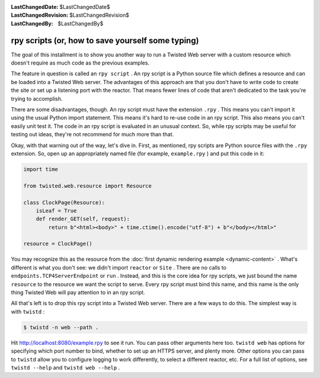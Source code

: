 
:LastChangedDate: $LastChangedDate$
:LastChangedRevision: $LastChangedRevision$
:LastChangedBy: $LastChangedBy$

rpy scripts (or, how to save yourself some typing)
==================================================





The goal of this installment is to show you another way to run a Twisted Web
server with a custom resource which doesn't require as much code as the previous
examples.




The feature in question is called an ``rpy script`` . An rpy script
is a Python source file which defines a resource and can be loaded into a
Twisted Web server. The advantages of this approach are that you don't have to
write code to create the site or set up a listening port with the reactor. That
means fewer lines of code that aren't dedicated to the task you're trying to
accomplish.




There are some disadvantages, though. An rpy script must have the
extension ``.rpy`` . This means you can't import it using the
usual Python import statement. This means it's hard to re-use code in
an rpy script. This also means you can't easily unit test it. The code
in an rpy script is evaluated in an unusual context. So, while rpy
scripts may be useful for testing out ideas, they're not recommend for
much more than that.




Okay, with that warning out of the way, let's dive in. First, as mentioned,
rpy scripts are Python source files with the ``.rpy`` extension. So,
open up an appropriately named file (for example, ``example.rpy`` ) and
put this code in it:





.. code-block:: python


    import time

    from twisted.web.resource import Resource

    class ClockPage(Resource):
        isLeaf = True
        def render_GET(self, request):
            return b"<html><body>" + time.ctime().encode("utf-8") + b"</body></html>"

    resource = ClockPage()




You may recognize this as the resource from
the :doc:`first dynamic rendering example <dynamic-content>` . What's different is what you don't see: we didn't
import ``reactor`` or ``Site`` . There are no calls
to ``endpoints.TCP4ServerEndpoint`` or ``run`` . Instead, and this is
the core idea for rpy scripts, we just bound the
name ``resource`` to the resource we want the script to
serve. Every rpy script must bind this name, and this name is the only
thing Twisted Web will pay attention to in an rpy script.




All that's left is to drop this rpy script into a Twisted Web server. There
are a few ways to do this. The simplest way is with ``twistd`` :





.. code-block:: console


    $ twistd -n web --path .




Hit `http://localhost:8080/example.rpy <http://localhost:8080/example.rpy>`_
to see it run. You can pass other arguments here too. ``twistd web``
has options for specifying which port number to bind, whether to set up an HTTPS
server, and plenty more. Other options you can pass to ``twistd`` allow
you to configure logging to work differently, to select a different reactor,
etc. For a full list of options, see ``twistd --help`` and ``twistd web --help`` .




